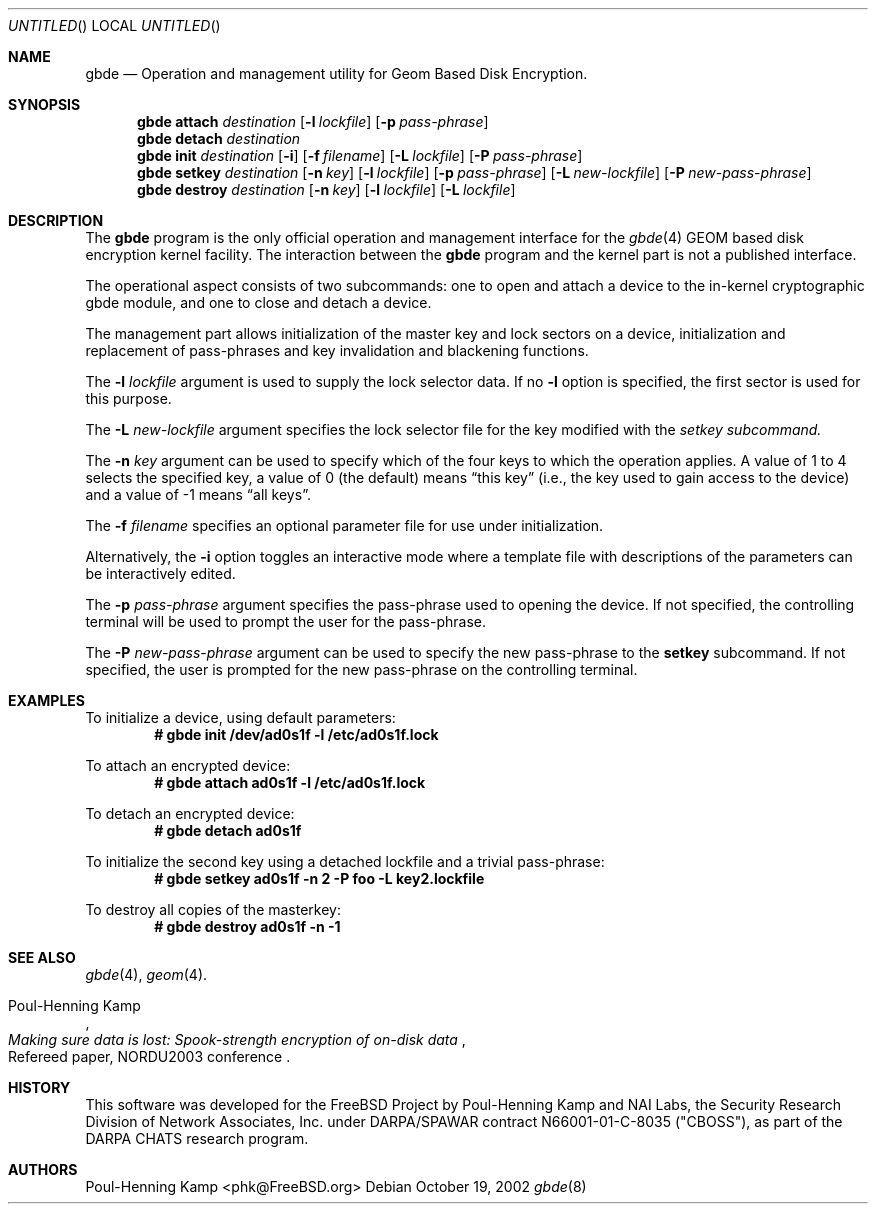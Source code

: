 .\" 
.\" Copyright (c) 2002 Poul-Henning Kamp
.\" Copyright (c) 2002 Networks Associates Technology, Inc.
.\" All rights reserved.
.\"
.\" This software was developed for the FreeBSD Project by Poul-Henning Kamp
.\" and NAI Labs, the Security Research Division of Network Associates, Inc.
.\" under DARPA/SPAWAR contract N66001-01-C-8035 ("CBOSS"), as part of the
.\" DARPA CHATS research program.
.\"
.\" Redistribution and use in source and binary forms, with or without
.\" modification, are permitted provided that the following conditions
.\" are met:
.\" 1. Redistributions of source code must retain the above copyright
.\"    notice, this list of conditions and the following disclaimer.
.\" 2. Redistributions in binary form must reproduce the above copyright
.\"    notice, this list of conditions and the following disclaimer in the
.\"    documentation and/or other materials provided with the distribution.
.\" 3. The names of the authors may not be used to endorse or promote
.\"    products derived from this software without specific prior written
.\"    permission.
.\"
.\" THIS SOFTWARE IS PROVIDED BY THE AUTHOR AND CONTRIBUTORS ``AS IS'' AND
.\" ANY EXPRESS OR IMPLIED WARRANTIES, INCLUDING, BUT NOT LIMITED TO, THE
.\" IMPLIED WARRANTIES OF MERCHANTABILITY AND FITNESS FOR A PARTICULAR PURPOSE
.\" ARE DISCLAIMED.  IN NO EVENT SHALL THE AUTHOR OR CONTRIBUTORS BE LIABLE
.\" FOR ANY DIRECT, INDIRECT, INCIDENTAL, SPECIAL, EXEMPLARY, OR CONSEQUENTIAL
.\" DAMAGES (INCLUDING, BUT NOT LIMITED TO, PROCUREMENT OF SUBSTITUTE GOODS
.\" OR SERVICES; LOSS OF USE, DATA, OR PROFITS; OR BUSINESS INTERRUPTION)
.\" HOWEVER CAUSED AND ON ANY THEORY OF LIABILITY, WHETHER IN CONTRACT, STRICT
.\" LIABILITY, OR TORT (INCLUDING NEGLIGENCE OR OTHERWISE) ARISING IN ANY WAY
.\" OUT OF THE USE OF THIS SOFTWARE, EVEN IF ADVISED OF THE POSSIBILITY OF
.\" SUCH DAMAGE.
.\"
.\" $FreeBSD$
.\" 
.Dd October 19, 2002
.Os
.Dt gbde 8
.Sh NAME
.Nm gbde
.Nd Operation and management utility for Geom Based Disk Encryption.
.Sh SYNOPSIS
.Nm
.Cm attach
.Ar destination
.Op Fl l Ar lockfile
.Op Fl p Ar pass-phrase
.Nm
.Cm detach
.Ar destination
.Nm
.Cm init
.Ar destination
.Op Fl i
.Op Fl f Ar filename
.Op Fl L Ar lockfile
.Op Fl P Ar pass-phrase
.Nm
.Cm setkey
.Ar destination
.Op Fl n Ar key
.Op Fl l Ar lockfile
.Op Fl p Ar pass-phrase
.Op Fl L Ar new-lockfile
.Op Fl P Ar new-pass-phrase
.Nm
.Cm destroy
.Ar destination
.Op Fl n Ar key
.Op Fl l Ar lockfile
.Op Fl L Ar lockfile
.Sh DESCRIPTION
The
.Nm
program is the only official operation and management interface for the
.Xr gbde 4
GEOM based disk encryption kernel facility.
The interaction between the
.Nm
program and the kernel part is not a published interface.
.Pp
The operational aspect consists of two subcommands:
one to open and attach 
a device to the in-kernel cryptographic gbde module,
and one to close and detach a device.
.Pp
The management part allows initialization of the master key and lock sectors
on a device, initialization and replacement of pass-phrases and
key invalidation and blackening functions.
.Pp
The
.Fl l Ar lockfile
argument is used to supply the lock selector data.
If no
.Fl l
option is specified, the first sector is used for this purpose.
.Pp
The
.Fl L Ar new-lockfile
argument
specifies the lock selector file for the key modified with the
.Ar setkey subcommand.
.Pp
The
.Fl n Ar key
argument can be used to specify which of the four keys
to which the operation applies.
A value of 1 to 4 selects the specified key, a value of 0 (the default)
means
.Dq "this key"
(i.e., the key used to gain access to the device)
and a value of -1 means
.Dq "all keys" .
.Pp
The
.Fl f Ar filename
specifies an optional parameter file for use under initialization.
.Pp
Alternatively, the
.Fl i
option toggles an interactive mode where a template file with descriptions
of the parameters can be interactively edited.
.Pp
The
.Fl p Ar pass-phrase
argument
specifies the pass-phrase used to opening the device.
If not specified, the controlling terminal will be used to prompt the user
for the pass-phrase.
.Pp
The
.Fl P Ar new-pass-phrase
argument
can be used to specify the new pass-phrase to the
.Cm setkey
subcommand.
If not specified, the user is prompted for the new pass-phrase on the
controlling terminal.
.Sh EXAMPLES
To initialize a device, using default parameters:
.Dl # gbde init /dev/ad0s1f -l /etc/ad0s1f.lock
.Pp
To attach an encrypted device:
.Dl # gbde attach ad0s1f -l /etc/ad0s1f.lock
.Pp
To detach an encrypted device:
.Dl # gbde detach ad0s1f
.Pp
To initialize the second key using a detached lockfile and a trivial
pass-phrase:
.Dl # gbde setkey ad0s1f -n 2 -P foo -L key2.lockfile
.Pp
To destroy all copies of the masterkey:
.Dl # gbde destroy ad0s1f -n -1
.Sh SEE ALSO
.Xr gbde 4 ,
.Xr geom 4 .
.Rs
.%A Poul-Henning Kamp
.%T "Making sure data is lost: Spook-strength encryption of on-disk data"
.%R "Refereed paper, NORDU2003 conference"
.Re
.Sh HISTORY
This software was developed for the FreeBSD Project by Poul-Henning Kamp
and NAI Labs, the Security Research Division of Network Associates, Inc.
under DARPA/SPAWAR contract N66001-01-C-8035 ("CBOSS"), as part of the
DARPA CHATS research program.
.Sh AUTHORS
.An "Poul-Henning Kamp" Aq phk@FreeBSD.org
